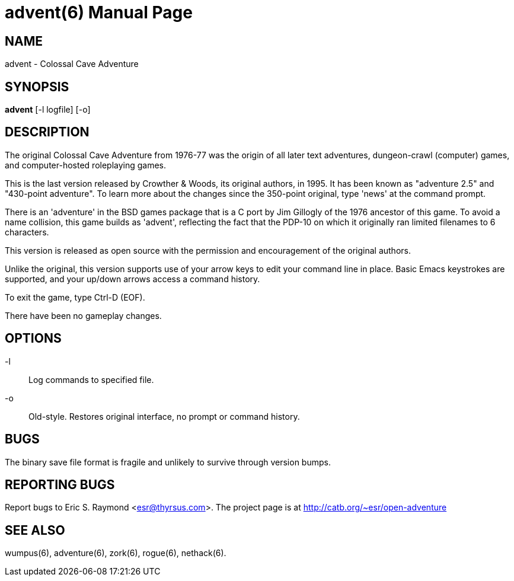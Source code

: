 = advent(6) =
:doctype: manpage

== NAME ==
advent - Colossal Cave Adventure

== SYNOPSIS ==
*advent* [-l logfile] [-o]

== DESCRIPTION ==
The original Colossal Cave Adventure from 1976-77 was the origin of all
later text adventures, dungeon-crawl (computer) games, and computer-hosted
roleplaying games.

This is the last version released by Crowther & Woods, its original
authors, in 1995.  It has been known as "adventure 2.5" and "430-point
adventure".  To learn more about the changes since the 350-point
original, type 'news' at the command prompt.

There is an 'adventure' in the BSD games package that is a C port by
Jim Gillogly of the 1976 ancestor of this game.  To avoid a name
collision, this game builds as 'advent', reflecting the fact that the
PDP-10 on which it originally ran limited filenames to 6 characters.

This version is released as open source with the permission and
encouragement of the original authors.

Unlike the original, this version supports use of your arrow keys to edit
your command line in place.  Basic Emacs keystrokes are supported, and
your up/down arrows access a command history.

To exit the game, type Ctrl-D (EOF).

There have been no gameplay changes.

== OPTIONS ==

-l:: Log commands to specified file.

-o:: Old-style.  Restores original interface, no prompt or command history.

== BUGS ==

The binary save file format is fragile and unlikely to survive
through version bumps.

== REPORTING BUGS ==
Report bugs to Eric S. Raymond <esr@thyrsus.com>.  The project page is
at http://catb.org/~esr/open-adventure

== SEE ALSO ==
wumpus(6), adventure(6), zork(6), rogue(6), nethack(6).
